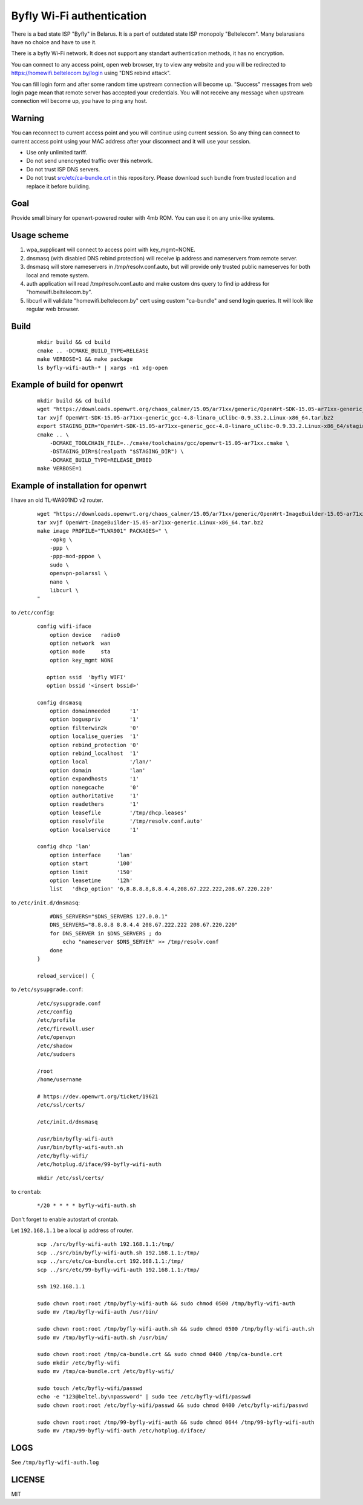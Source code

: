 Byfly Wi-Fi authentication
==========================

There is a bad state ISP "Byfly" in Belarus.
It is a part of outdated state ISP monopoly "Beltelecom".
Many belarusians have no choice and have to use it.

There is a byfly Wi-Fi network.
It does not support any standart authentication methods, it has no encryption.

You can connect to any access point, open web browser, try to view any website and you will be redirected to https://homewifi.beltelecom.by/login using "DNS rebind attack".

You can fill login form and after some random time upstream connection will become up.
"Success" messages from web login page mean that remote server has accepted your credentials.
You will not receive any message when upstream connection will become up, you have to ping any host.


Warning
-------
You can reconnect to current access point and you will continue using current session.
So any thing can connect to current access point using your MAC address after your disconnect and it will use your session.

* Use only unlimited tariff.
* Do not send unencrypted traffic over this network.
* Do not trust ISP DNS servers.
* Do not trust `<src/etc/ca-bundle.crt>`_ in this repository. Please download such bundle from trusted location and replace it before building.


Goal
----
Provide small binary for openwrt-powered router with 4mb ROM. You can use it on any unix-like systems.


Usage scheme
------------

1. wpa_supplicant will connect to access point with key_mgmt=NONE.

2. dnsmasq (with disabled DNS rebind protection) will receive ip address and nameservers from remote server.

3. dnsmasq will store nameservers in /tmp/resolv.conf.auto, but will provide only trusted public nameserves for both local and remote system.

4. auth application will read /tmp/resolv.conf.auto and make custom dns query to find ip address for "homewifi.beltelecom.by".

5. libcurl will validate "homewifi.beltelecom.by" cert using custom "ca-bundle" and send login queries. It will look like regular web browser.


Build
-----

    ::

     mkdir build && cd build
     cmake .. -DCMAKE_BUILD_TYPE=RELEASE
     make VERBOSE=1 && make package
     ls byfly-wifi-auth-* | xargs -n1 xdg-open


Example of build for openwrt
----------------------------

     ::

      mkdir build && cd build
      wget "https://downloads.openwrt.org/chaos_calmer/15.05/ar71xx/generic/OpenWrt-SDK-15.05-ar71xx-generic_gcc-4.8-linaro_uClibc-0.9.33.2.Linux-x86_64.tar.bz2"
      tar xvjf OpenWrt-SDK-15.05-ar71xx-generic_gcc-4.8-linaro_uClibc-0.9.33.2.Linux-x86_64.tar.bz2
      export STAGING_DIR="OpenWrt-SDK-15.05-ar71xx-generic_gcc-4.8-linaro_uClibc-0.9.33.2.Linux-x86_64/staging_dir/"
      cmake .. \
          -DCMAKE_TOOLCHAIN_FILE=../cmake/toolchains/gcc/openwrt-15.05-ar71xx.cmake \
          -DSTAGING_DIR=$(realpath "$STAGING_DIR") \
          -DCMAKE_BUILD_TYPE=RELEASE_EMBED
      make VERBOSE=1


Example of installation for openwrt
-----------------------------------
I have an old TL-WA901ND v2 router.

    ::

     wget "https://downloads.openwrt.org/chaos_calmer/15.05/ar71xx/generic/OpenWrt-ImageBuilder-15.05-ar71xx-generic.Linux-x86_64.tar.bz2"
     tar xvjf OpenWrt-ImageBuilder-15.05-ar71xx-generic.Linux-x86_64.tar.bz2
     make image PROFILE="TLWA901" PACKAGES=" \
         -opkg \
         -ppp \
         -ppp-mod-pppoe \
         sudo \
         openvpn-polarssl \
         nano \
         libcurl \
     "

to ``/etc/config``:

    ::

     config wifi-iface
         option device   radio0
         option network  wan
         option mode     sta
         option key_mgmt NONE

        option ssid  'byfly WIFI'
        option bssid '<insert bssid>'

     config dnsmasq
         option domainneeded      '1'
         option boguspriv         '1'
         option filterwin2k       '0'
         option localise_queries  '1'
         option rebind_protection '0'
         option rebind_localhost  '1'
         option local             '/lan/'
         option domain            'lan'
         option expandhosts       '1'
         option nonegcache        '0'
         option authoritative     '1'
         option readethers        '1'
         option leasefile         '/tmp/dhcp.leases'
         option resolvfile        '/tmp/resolv.conf.auto'
         option localservice      '1'

     config dhcp 'lan'
         option interface     'lan'
         option start         '100'
         option limit         '150'
         option leasetime     '12h'
         list   'dhcp_option' '6,8.8.8.8,8.8.4.4,208.67.222.222,208.67.220.220'

to ``/etc/init.d/dnsmasq``:

    ::

         #DNS_SERVERS="$DNS_SERVERS 127.0.0.1"
         DNS_SERVERS="8.8.8.8 8.8.4.4 208.67.222.222 208.67.220.220"
         for DNS_SERVER in $DNS_SERVERS ; do
             echo "nameserver $DNS_SERVER" >> /tmp/resolv.conf
         done
     }

     reload_service() {

to ``/etc/sysupgrade.conf``:

    ::

     /etc/sysupgrade.conf
     /etc/config
     /etc/profile
     /etc/firewall.user
     /etc/openvpn
     /etc/shadow
     /etc/sudoers

     /root
     /home/username

     # https://dev.openwrt.org/ticket/19621
     /etc/ssl/certs/

     /etc/init.d/dnsmasq

     /usr/bin/byfly-wifi-auth
     /usr/bin/byfly-wifi-auth.sh
     /etc/byfly-wifi/
     /etc/hotplug.d/iface/99-byfly-wifi-auth

    ::

     mkdir /etc/ssl/certs/

to ``crontab``:

    ::

     */20 * * * * byfly-wifi-auth.sh

Don't forget to enable autostart of crontab.

Let ``192.168.1.1`` be a local ip address of router.

    ::

     scp ./src/byfly-wifi-auth 192.168.1.1:/tmp/
     scp ../src/bin/byfly-wifi-auth.sh 192.168.1.1:/tmp/
     scp ../src/etc/ca-bundle.crt 192.168.1.1:/tmp/
     scp ../src/etc/99-byfly-wifi-auth 192.168.1.1:/tmp/
     
     ssh 192.168.1.1
     
     sudo chown root:root /tmp/byfly-wifi-auth && sudo chmod 0500 /tmp/byfly-wifi-auth
     sudo mv /tmp/byfly-wifi-auth /usr/bin/
     
     sudo chown root:root /tmp/byfly-wifi-auth.sh && sudo chmod 0500 /tmp/byfly-wifi-auth.sh
     sudo mv /tmp/byfly-wifi-auth.sh /usr/bin/
     
     sudo chown root:root /tmp/ca-bundle.crt && sudo chmod 0400 /tmp/ca-bundle.crt
     sudo mkdir /etc/byfly-wifi
     sudo mv /tmp/ca-bundle.crt /etc/byfly-wifi/
     
     sudo touch /etc/byfly-wifi/passwd
     echo -e "123@beltel.by\npassword" | sudo tee /etc/byfly-wifi/passwd
     sudo chown root:root /etc/byfly-wifi/passwd && sudo chmod 0400 /etc/byfly-wifi/passwd
     
     sudo chown root:root /tmp/99-byfly-wifi-auth && sudo chmod 0644 /tmp/99-byfly-wifi-auth
     sudo mv /tmp/99-byfly-wifi-auth /etc/hotplug.d/iface/


LOGS
----
See ``/tmp/byfly-wifi-auth.log``


LICENSE
-------
MIT
